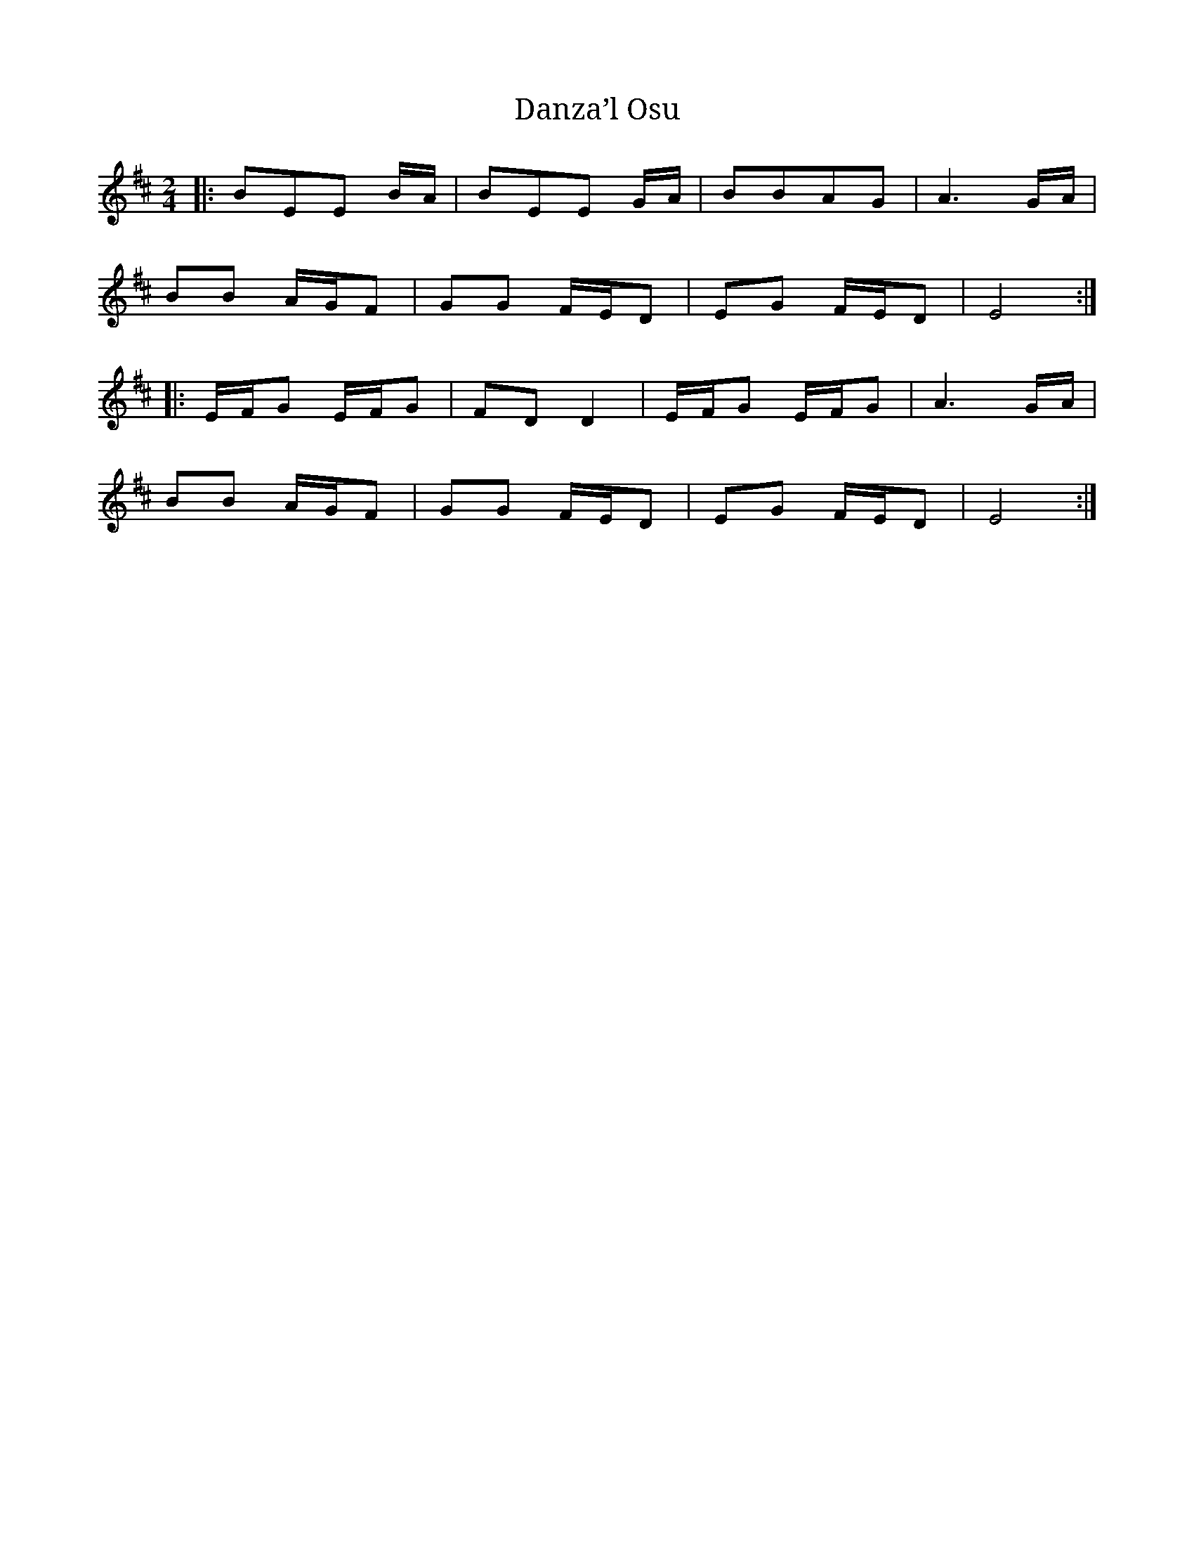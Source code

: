 I:abc-charset utf-8
X: 1
T: Danza’l Osu
M: 2/4
L: 1/8
R: polka
K: Dmaj
|:BEE B/A/|BEE G/A/|BBAG|A3 G/A/|
BB A/G/F|GG F/E/D|EG F/E/D|E4:|
|:E/F/G E/F/G|FDD2|E/F/G E/F/G|A3 G/A/|
BB A/G/F|GG F/E/D|EG F/E/D|E4:|

